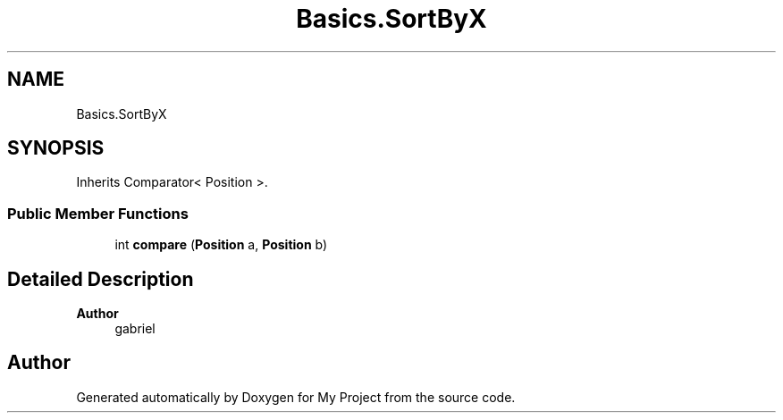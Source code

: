 .TH "Basics.SortByX" 3 "My Project" \" -*- nroff -*-
.ad l
.nh
.SH NAME
Basics.SortByX
.SH SYNOPSIS
.br
.PP
.PP
Inherits Comparator< Position >\&.
.SS "Public Member Functions"

.in +1c
.ti -1c
.RI "int \fBcompare\fP (\fBPosition\fP a, \fBPosition\fP b)"
.br
.in -1c
.SH "Detailed Description"
.PP 

.PP
\fBAuthor\fP
.RS 4
gabriel 
.RE
.PP


.SH "Author"
.PP 
Generated automatically by Doxygen for My Project from the source code\&.
